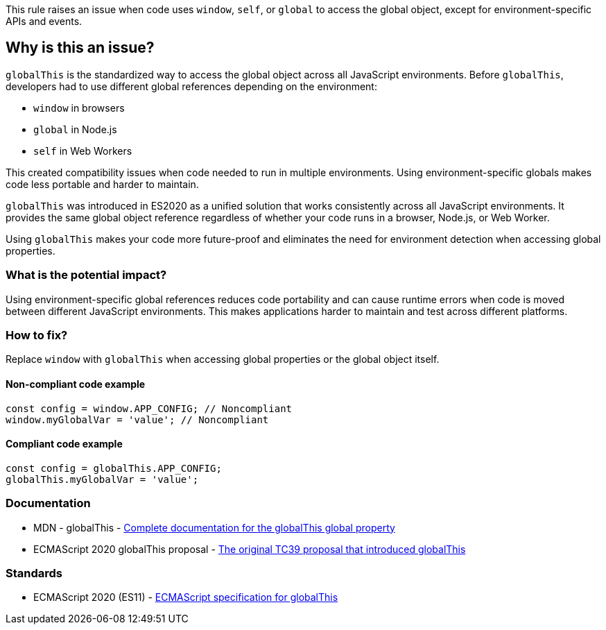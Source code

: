 This rule raises an issue when code uses `window`, `self`, or `global` to access the global object, except for environment-specific APIs and events.

== Why is this an issue?

`globalThis` is the standardized way to access the global object across all JavaScript environments. Before `globalThis`, developers had to use different global references depending on the environment:

* `window` in browsers
* `global` in Node.js
* `self` in Web Workers

This created compatibility issues when code needed to run in multiple environments. Using environment-specific globals makes code less portable and harder to maintain.

`globalThis` was introduced in ES2020 as a unified solution that works consistently across all JavaScript environments. It provides the same global object reference regardless of whether your code runs in a browser, Node.js, or Web Worker.

Using `globalThis` makes your code more future-proof and eliminates the need for environment detection when accessing global properties.

=== What is the potential impact?

Using environment-specific global references reduces code portability and can cause runtime errors when code is moved between different JavaScript environments. This makes applications harder to maintain and test across different platforms.

=== How to fix?


Replace `window` with `globalThis` when accessing global properties or the global object itself.

==== Non-compliant code example

[source,javascript,diff-id=1,diff-type=noncompliant]
----
const config = window.APP_CONFIG; // Noncompliant
window.myGlobalVar = 'value'; // Noncompliant
----

==== Compliant code example

[source,javascript,diff-id=1,diff-type=compliant]
----
const config = globalThis.APP_CONFIG;
globalThis.myGlobalVar = 'value';
----

=== Documentation

 * MDN - globalThis - https://developer.mozilla.org/en-US/docs/Web/JavaScript/Reference/Global_Objects/globalThis[Complete documentation for the globalThis global property]
 * ECMAScript 2020 globalThis proposal - https://github.com/tc39/proposal-global[The original TC39 proposal that introduced globalThis]

=== Standards

 * ECMAScript 2020 (ES11) - https://262.ecma-international.org/11.0/#sec-globalthis[ECMAScript specification for globalThis]

